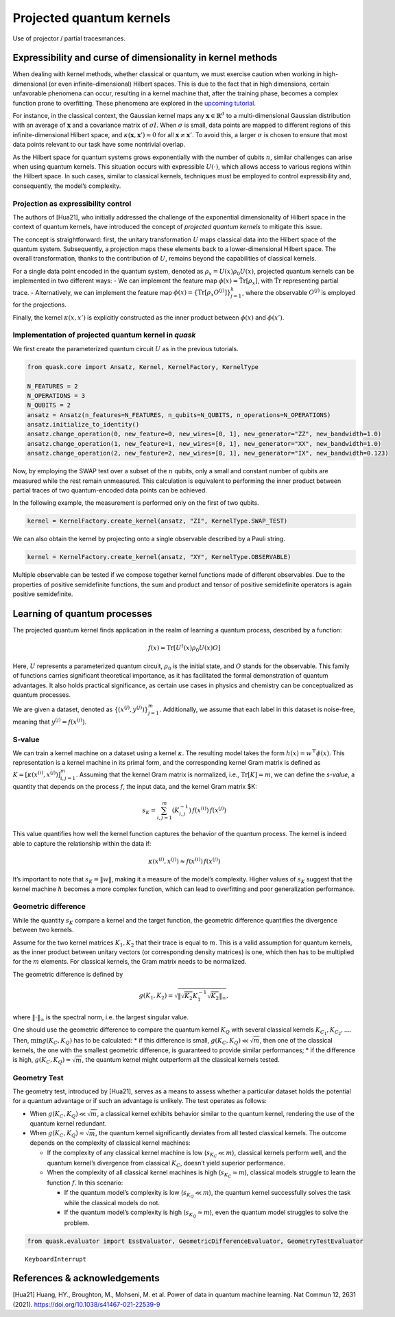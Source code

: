 Projected quantum kernels
=========================

Use of projector / partial tracesmances.

Expressibility and curse of dimensionality in kernel methods
------------------------------------------------------------

When dealing with kernel methods, whether classical or quantum, we must
exercise caution when working in high-dimensional (or even
infinite-dimensional) Hilbert spaces. This is due to the fact that in
high dimensions, certain unfavorable phenomena can occur, resulting in a
kernel machine that, after the training phase, becomes a complex
function prone to overfitting. These phenomena are explored in the
`upcoming tutorial <xxx>`__.

For instance, in the classical context, the Gaussian kernel maps any
:math:`\mathbf{x} \in \mathbb{R}^d` to a multi-dimensional Gaussian
distribution with an average of :math:`\mathbf{x}` and a covariance
matrix of :math:`\sigma I`. When :math:`\sigma` is small, data points
are mapped to different regions of this infinite-dimensional Hilbert
space, and :math:`\kappa(\mathbf{x}, \mathbf{x}') \approx 0` for all
:math:`\mathbf{x} \neq \mathbf{x}'`. To avoid this, a larger
:math:`\sigma` is chosen to ensure that most data points relevant to our
task have some nontrivial overlap.

As the Hilbert space for quantum systems grows exponentially with the
number of qubits :math:`n`, similar challenges can arise when using
quantum kernels. This situation occurs with expressible
:math:`U(\cdot)`, which allows access to various regions within the
Hilbert space. In such cases, similar to classical kernels, techniques
must be employed to control expressibility and, consequently, the
model’s complexity.

Projection as expressibility control
~~~~~~~~~~~~~~~~~~~~~~~~~~~~~~~~~~~~

The authors of [Hua21], who initially addressed the challenge of the
exponential dimensionality of Hilbert space in the context of quantum
kernels, have introduced the concept of *projected quantum kernels* to
mitigate this issue.

The concept is straightforward: first, the unitary transformation
:math:`U` maps classical data into the Hilbert space of the quantum
system. Subsequently, a projection maps these elements back to a
lower-dimensional Hilbert space. The overall transformation, thanks to
the contribution of :math:`U`, remains beyond the capabilities of
classical kernels.

For a single data point encoded in the quantum system, denoted as
:math:`\rho_x = U(x) \rho_0 U(x)`, projected quantum kernels can be
implemented in two different ways: - We can implement the feature map
:math:`\phi(x) = \mathrm{\tilde{Tr}}[\rho_x]`, with
:math:`\mathrm{\tilde{Tr}}` representing partial trace. - Alternatively,
we can implement the feature map
:math:`\phi(x) = \{ \mathrm{Tr}[\rho_x O^{(j)}] \}_{j=1}^k`, where the
observable :math:`O^{(j)}` is employed for the projections.

Finally, the kernel :math:`\kappa(x, x')` is explicitly constructed as
the inner product between :math:`\phi(x)` and :math:`\phi(x')`.

Implementation of projected quantum kernel in *quask*
~~~~~~~~~~~~~~~~~~~~~~~~~~~~~~~~~~~~~~~~~~~~~~~~~~~~~

We first create the parameterized quantum circuit :math:`U` as in the
previous tutorials.

.. code:: ipython3

    from quask.core import Ansatz, Kernel, KernelFactory, KernelType
    
    N_FEATURES = 2
    N_OPERATIONS = 3
    N_QUBITS = 2
    ansatz = Ansatz(n_features=N_FEATURES, n_qubits=N_QUBITS, n_operations=N_OPERATIONS)
    ansatz.initialize_to_identity()
    ansatz.change_operation(0, new_feature=0, new_wires=[0, 1], new_generator="ZZ", new_bandwidth=1.0)
    ansatz.change_operation(1, new_feature=1, new_wires=[0, 1], new_generator="XX", new_bandwidth=1.0)
    ansatz.change_operation(2, new_feature=2, new_wires=[0, 1], new_generator="IX", new_bandwidth=0.123)

Now, by employing the SWAP test over a subset of the :math:`n` qubits,
only a small and constant number of qubits are measured while the rest
remain unmeasured. This calculation is equivalent to performing the
inner product between partial traces of two quantum-encoded data points
can be achieved.

In the following example, the measurement is performed only on the first
of two qubits.

.. code:: ipython3

    kernel = KernelFactory.create_kernel(ansatz, "ZI", KernelType.SWAP_TEST)

We can also obtain the kernel by projecting onto a single observable
described by a Pauli string.

.. code:: ipython3

    kernel = KernelFactory.create_kernel(ansatz, "XY", KernelType.OBSERVABLE)

Multiple observable can be tested if we compose together kernel
functions made of different observables. Due to the properties of
positive semidefinite functions, the sum and product and tensor of
positive semidefinite operators is again positive semidefinite.

Learning of quantum processes
-----------------------------

The projected quantum kernel finds application in the realm of learning
a quantum process, described by a function:

.. math:: f(x) = \mathrm{Tr}[U^\dagger(x) \rho_0 U(x) O]

Here, :math:`U` represents a parameterized quantum circuit,
:math:`\rho_0` is the initial state, and :math:`O` stands for the
observable. This family of functions carries significant theoretical
importance, as it has facilitated the formal demonstration of quantum
advantages. It also holds practical significance, as certain use cases
in physics and chemistry can be conceptualized as quantum processes.

We are given a dataset, denoted as
:math:`\{ (x^{(j)}, y^{(j)}) \}_{j=1}^m`. Additionally, we assume that
each label in this dataset is noise-free, meaning that
:math:`y^{(j)} = f(x^{(j)})`.

S-value
~~~~~~~

We can train a kernel machine on a dataset using a kernel
:math:`\kappa`. The resulting model takes the form
:math:`h(x) = w^\top \phi(x)`. This representation is a kernel machine
in its primal form, and the corresponding kernel Gram matrix is defined
as :math:`K = [\kappa(x^{(i)}, x^{(j)})]_{i,j=1}^m`. Assuming that the
kernel Gram matrix is normalized, i.e., :math:`\mathrm{Tr}[K]=m`, we can
define the *s-value*, a quantity that depends on the process :math:`f`,
the input data, and the kernel Gram matrix $K:

.. math:: s_K = \sum_{i,j=1}^m (K_{i,j}^{-1}) \, f(x^{(i)}) \, f(x^{(j)})

This value quantifies how well the kernel function captures the behavior
of the quantum process. The kernel is indeed able to capture the
relationship within the data if:

.. math:: \kappa(x^{(i)}, x^{(j)}) \approx f(x^{(i)}) \, f(x^{(j)})

It’s important to note that :math:`s_K = \lVert w \rVert`, making it a
measure of the model’s complexity. Higher values of :math:`s_K` suggest
that the kernel machine :math:`h` becomes a more complex function, which
can lead to overfitting and poor generalization performance.

Geometric difference
~~~~~~~~~~~~~~~~~~~~

While the quantity :math:`s_K` compare a kernel and the target function,
the geometric difference quantifies the divergence between two kernels.

Assume for the two kernel matrices :math:`K_1, K_2` that their trace is
equal to :math:`m`. This is a valid assumption for quantum kernels, as
the inner product between unitary vectors (or corresponding density
matrices) is one, which then has to be multiplied for the :math:`m`
elements. For classical kernels, the Gram matrix needs to be normalized.

The geometric difference is defined by

.. math:: g(K_1, K_2) = \sqrt{\lVert \sqrt{K_2} K_1^{-1} \sqrt{K_2} \rVert_{\infty}},

where :math:`\lVert \cdot \rVert_\infty` is the spectral norm, i.e. the
largest singular value.

One should use the geometric difference to compare the quantum kernel
:math:`K_Q` with several classical kernels
:math:`K_{C_1}, K_{C_2}, ...`. Then, :math:`\min g(K_C, K_Q)` has to be
calculated: \* if this difference is small,
:math:`g(K_C, K_Q) \ll \sqrt{m}`, then one of the classical kernels, the
one with the smallest geometric difference, is guaranteed to provide
similar performances; \* if the difference is high,
:math:`g(K_C, K_Q) \approx \sqrt{m}`, the quantum kernel might
outperform all the classical kernels tested.

Geometry Test
~~~~~~~~~~~~~

The geometry test, introduced by [Hua21], serves as a means to assess
whether a particular dataset holds the potential for a quantum advantage
or if such an advantage is unlikely. The test operates as follows:

-  When :math:`g(K_C, K_Q) \ll \sqrt{m}`, a classical kernel exhibits
   behavior similar to the quantum kernel, rendering the use of the
   quantum kernel redundant.

-  When :math:`g(K_C, K_Q) \approx \sqrt{m}`, the quantum kernel
   significantly deviates from all tested classical kernels. The outcome
   depends on the complexity of classical kernel machines:

   -  If the complexity of any classical kernel machine is low
      (:math:`s_{K_C} \ll m`), classical kernels perform well, and the
      quantum kernel’s divergence from classical :math:`K_C`, doesn’t
      yield superior performance.
   -  When the complexity of all classical kernel machines is high
      (:math:`s_{K_C} \approx m`), classical models struggle to learn
      the function :math:`f`. In this scenario:

      -  If the quantum model’s complexity is low
         (:math:`s_{K_Q} \ll m`), the quantum kernel successfully solves
         the task while the classical models do not.
      -  If the quantum model’s complexity is high
         (:math:`s_{K_Q} \approx m`), even the quantum model struggles
         to solve the problem.



.. code:: ipython3

    from quask.evaluator import EssEvaluator, GeometricDifferenceEvaluator, GeometryTestEvaluator


.. parsed-literal::

    
    KeyboardInterrupt
    


References & acknowledgements
-----------------------------

[Hua21] Huang, HY., Broughton, M., Mohseni, M. et al. Power of data in
quantum machine learning. Nat Commun 12, 2631 (2021).
https://doi.org/10.1038/s41467-021-22539-9

